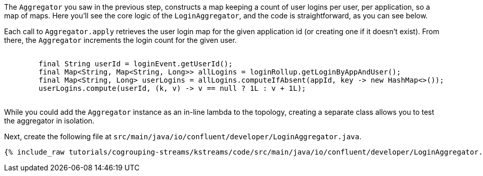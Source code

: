 ////
In this file you describe the Kafka streams topology, and should cover the main points of the tutorial.
The text assumes a method buildTopology exists and constructs the Kafka Streams application.  Feel free to modify the text below to suit your needs.
////

The `Aggregator` you saw in the previous step, constructs a map keeping a count of user logins per user, per application, so a map of maps.  Here you'll see the core logic of the `LoginAggregator`, and the code is straightforward, as you can see below.

Each call to `Aggregator.apply` retrieves the user login map for the given application id (or creating one if it doesn't exist).  From there, the `Aggregator` increments the login count for the given user.

++++
<pre class="snippet">
    <code class="java">
        final String userId = loginEvent.getUserId();
        final Map&lt;String, Map&lt;String, Long&gt;&gt; allLogins = loginRollup.getLoginByAppAndUser();
        final Map&lt;String, Long&gt; userLogins = allLogins.computeIfAbsent(appId, key -&gt; new HashMap&lt;&gt;());
        userLogins.compute(userId, (k, v) -&gt; v == null ? 1L : v + 1L);
    </code>
</pre>
++++

While you could add the `Aggregator` instance as an in-line lambda to the topology, creating a separate class allows you to test the aggregator in isolation.

Next, create the following file at `src/main/java/io/confluent/developer/LoginAggregator.java`.

+++++
<pre class="snippet"><code class="java">{% include_raw tutorials/cogrouping-streams/kstreams/code/src/main/java/io/confluent/developer/LoginAggregator.java %}</code></pre>
+++++
